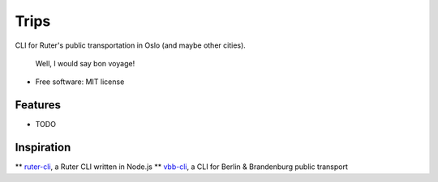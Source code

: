 =========
Trips
=========

CLI for Ruter's public transportation in Oslo (and maybe other cities).

        Well, I would say
        bon voyage!

* Free software: MIT license

Features
--------

* TODO

Inspiration
--------------

** `ruter-cli <https://github.com/ErlendEllingsen/ruter-cli/>`_, a Ruter CLI written in Node.js
** `vbb-cli <https://github.com/ErlendEllingsen/ruter-cli/>`_, a CLI for Berlin & Brandenburg public transport
